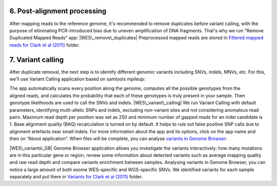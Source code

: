 **6. Post-alignment processing**
~~~~~~~~~~~~~~~~~~~~~~~~~~~~~~~~

After mapping reads to the reference genome, it's recommended to remove
duplicates before variant calling, with the purpose of eliminating
PCR-introduced bias due to uneven amplification of DNA fragments. That's
why we run "Remove Duplicated Mapped Reads" app:
|WES\_remove\_duplicates| Preprocessed mapped reads are stored
in `Filtered mapped reads for Clark et al
(2011) <https://platform.genestack.org/endpoint/application/run/genestack/filebrowser?a=GSF999208&action=viewFile&page=1>`__ folder.

**7. Variant calling**
~~~~~~~~~~~~~~~~~~~~~~

After duplicate removal, the next step is to identify different
genomic variants including SNVs, indels, MNVs, etc. For this, we'll use
Variant Calling application based on samtools mpileup:

The app automatically scans every position along the genome, computes
all the possible genotypes from the aligned reads, and calculates the
probability that each of these genotypes is truly present in your
sample. Then genotype likelihoods are used to call the SNVs and indels. 
|WES\_variant\_calling| We run Variant Calling with default
parameters, identifying multi-allelic SNPs and indels, excluding
non-variant sites and not considering anomalous read pairs. Maximum read
depth per position was set as 250 and minimum number of gapped reads for
an indel candidate is 1. Base alignment quality (BAQ) recalculation is
turned on by default. It helps to rule out false positive SNP calls due
to alignment artefacts near small indels. For more information about the
app and its options, click on the app name and then on “About
application”. When files will be complete, you can analyse \ `variants
in Genome
Browser <https://platform.genestack.org/endpoint/application/run/genestack/genomeBrowser?a=GSF999281&action=viewFile>`__:

.. raw:: html

   <div class="page" title="Page 6">

.. raw:: html

   <div class="layoutArea">

.. raw:: html

   <div class="column">

|WES\_variants\_GB| Genome Browser application allows you investigate
the variants interactively: how many mutations are in this particular
gene or region, review some information about detected variants such
as average mapping quality and raw read depth and compare variants
enrichment between samples. Analysing variants in Genome Browser, you
can notice a large amount of both exome WES–specific and WGS-specific
SNVs. We identified variants for each sample separately and put
them in \ `Variants for Clark et al
(2011) <https://platform.genestack.org/endpoint/application/run/genestack/filebrowser?a=GSF999229&action=viewFile&page=1>`__\  folder.

.. raw:: html

   </div>

.. raw:: html

   </div>

.. raw:: html

   </div>

.. |WES\_remove\_duplicates| image:: https://genestack.com/wp-content/uploads/2016/01/WES_remove_duplicates.png
   :class: aligncenter wp-image-4462
   :width: 600px
   :height: 232px
   :target: https://genestack.com/wp-content/uploads/2016/01/WES_remove_duplicates.png
.. |WES\_variant\_calling| image:: https://genestack.com/wp-content/uploads/2016/01/WES_variant_calling.png
   :class: aligncenter wp-image-4463
   :width: 600px
   :height: 647px
   :target: https://genestack.com/wp-content/uploads/2016/01/WES_variant_calling.png
.. |WES\_variants\_GB| image:: https://genestack.com/wp-content/uploads/2015/11/WES_variants_GB-1024x428.png
   :class: aligncenter wp-image-3865 size-large
   :width: 604px
   :height: 252px
   :target: https://genestack.com/wp-content/uploads/2015/11/WES_variants_GB.png
